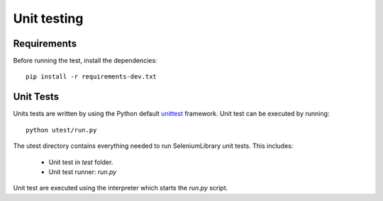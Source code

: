 Unit testing
============
Requirements
------------
Before running the test, install the dependencies::

    pip install -r requirements-dev.txt

Unit Tests
----------
Units tests are written by using the Python default `unittest`_ framework.
Unit test can be executed by running::

    python utest/run.py

The utest directory contains everything needed to run SeleniumLibrary unit tests.
This includes:
 - Unit test in `test` folder.
 - Unit test runner: `run.py`

Unit test are executed using the interpreter which starts the `run.py` script.

.. _unittest: https://docs.python.org/3/library/unittest.html
